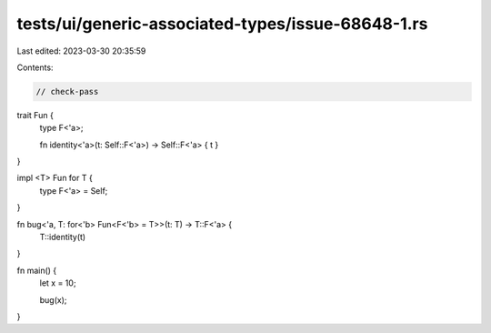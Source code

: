 tests/ui/generic-associated-types/issue-68648-1.rs
==================================================

Last edited: 2023-03-30 20:35:59

Contents:

.. code-block:: rs

    // check-pass

trait Fun {
    type F<'a>;

    fn identity<'a>(t: Self::F<'a>) -> Self::F<'a> { t }
}

impl <T> Fun for T {
    type F<'a> = Self;
}

fn bug<'a, T: for<'b> Fun<F<'b> = T>>(t: T) -> T::F<'a> {
    T::identity(t)
}


fn main() {
    let x = 10;

    bug(x);
}


